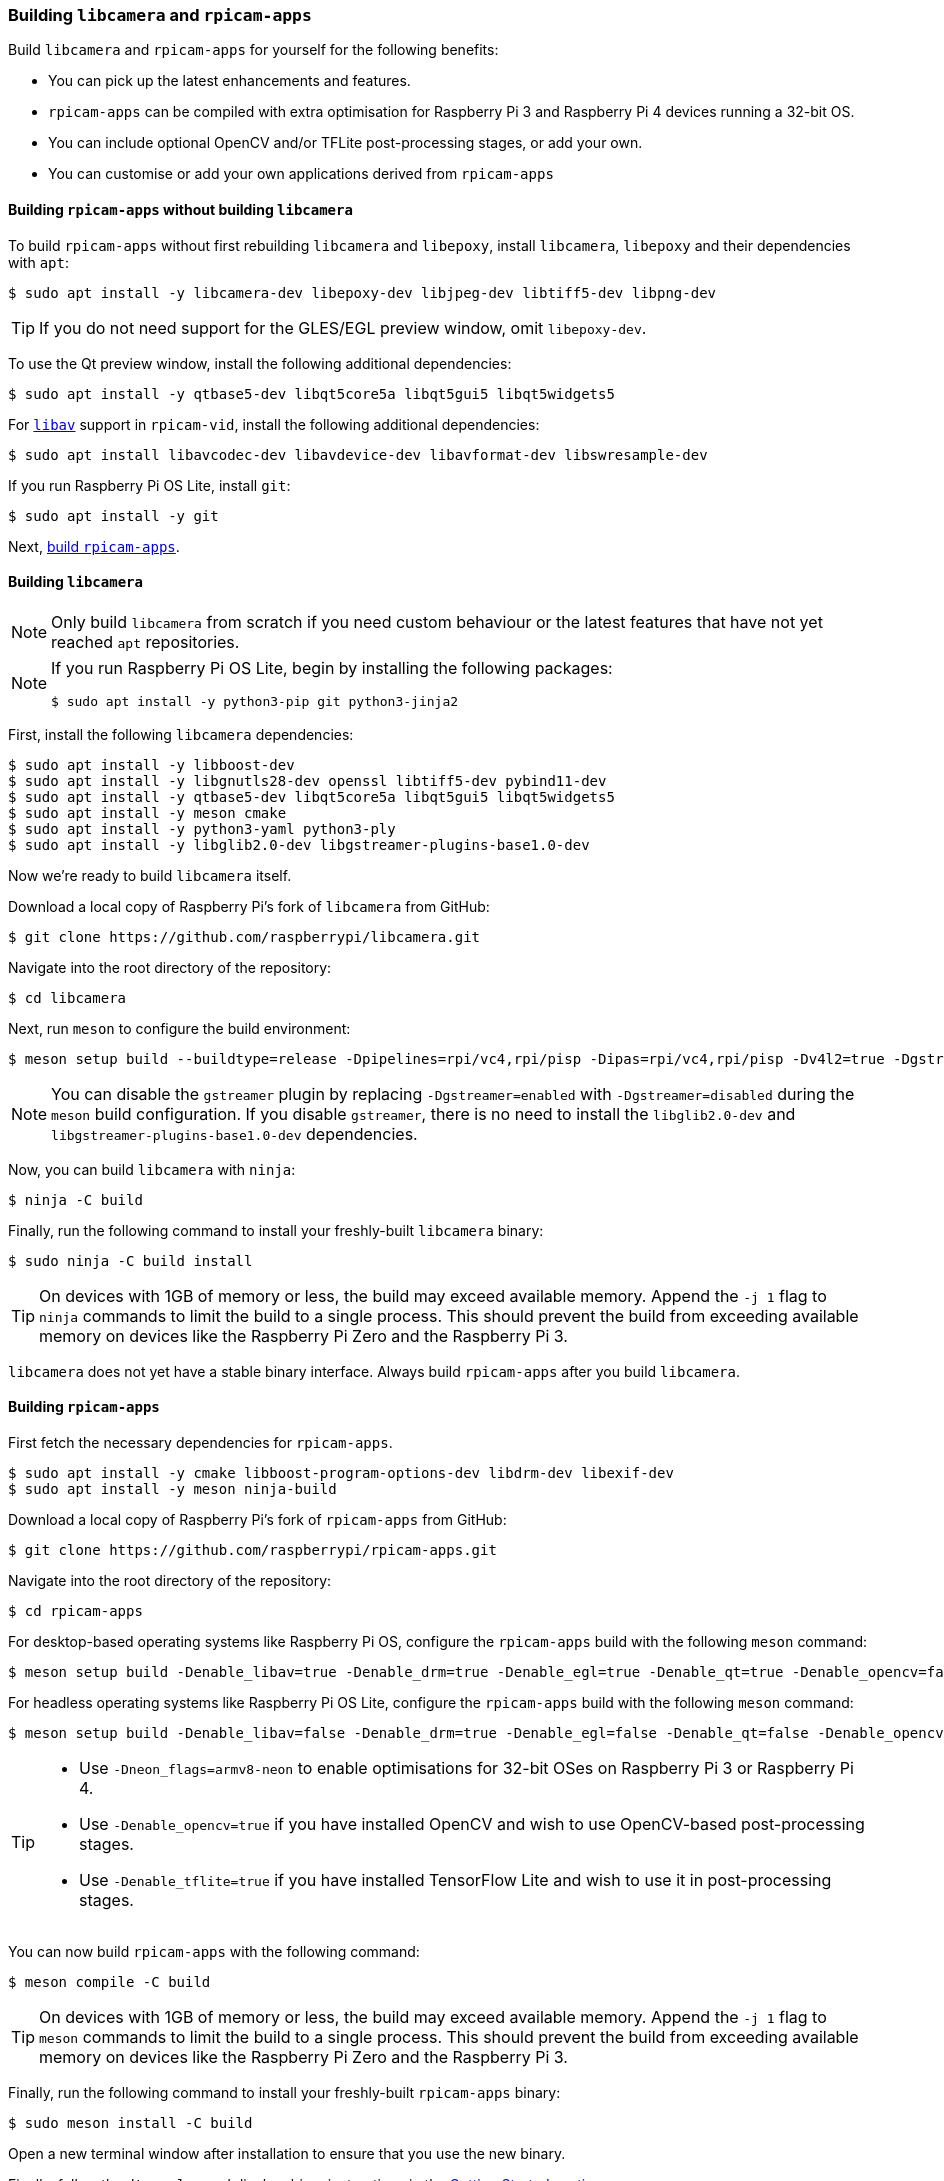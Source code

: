 === Building `libcamera` and `rpicam-apps`

Build `libcamera` and `rpicam-apps` for yourself for the following benefits:

* You can pick up the latest enhancements and features.

* `rpicam-apps` can be compiled with extra optimisation for Raspberry Pi 3 and Raspberry Pi 4 devices running a 32-bit OS.

* You can include optional OpenCV and/or TFLite post-processing stages, or add your own.

* You can customise or add your own applications derived from `rpicam-apps`

==== Building `rpicam-apps` without building `libcamera`

To build `rpicam-apps` without first rebuilding `libcamera` and `libepoxy`, install `libcamera`, `libepoxy` and their dependencies with `apt`:

[source,console]
----
$ sudo apt install -y libcamera-dev libepoxy-dev libjpeg-dev libtiff5-dev libpng-dev
----

TIP: If you do not need support for the GLES/EGL preview window, omit `libepoxy-dev`.

To use the Qt preview window, install the following additional dependencies:

[source,console]
----
$ sudo apt install -y qtbase5-dev libqt5core5a libqt5gui5 libqt5widgets5
----

For xref:camera_software.adoc#libav-integration-with-rpicam-vid[`libav`] support in `rpicam-vid`, install the following additional dependencies:

[source,console]
----
$ sudo apt install libavcodec-dev libavdevice-dev libavformat-dev libswresample-dev
----

If you run Raspberry Pi OS Lite, install `git`:

[source,console]
----
$ sudo apt install -y git
----

Next, xref:camera_software.adoc#building-rpicam-apps[build `rpicam-apps`].

==== Building `libcamera`

NOTE: Only build `libcamera` from scratch if you need custom behaviour or the latest features that have not yet reached `apt` repositories.

[NOTE]
======
If you run Raspberry Pi OS Lite, begin by installing the following packages:

[source,console]
----
$ sudo apt install -y python3-pip git python3-jinja2
----
======

First, install the following `libcamera` dependencies:

[source,console]
----
$ sudo apt install -y libboost-dev
$ sudo apt install -y libgnutls28-dev openssl libtiff5-dev pybind11-dev
$ sudo apt install -y qtbase5-dev libqt5core5a libqt5gui5 libqt5widgets5
$ sudo apt install -y meson cmake
$ sudo apt install -y python3-yaml python3-ply
$ sudo apt install -y libglib2.0-dev libgstreamer-plugins-base1.0-dev
----

Now we're ready to build `libcamera` itself.

Download a local copy of Raspberry Pi's fork of `libcamera` from GitHub:

[source,console]
----
$ git clone https://github.com/raspberrypi/libcamera.git
----

Navigate into the root directory of the repository:

[source,console]
----
$ cd libcamera
----

Next, run `meson` to configure the build environment:

[source,console]
----
$ meson setup build --buildtype=release -Dpipelines=rpi/vc4,rpi/pisp -Dipas=rpi/vc4,rpi/pisp -Dv4l2=true -Dgstreamer=enabled -Dtest=false -Dlc-compliance=disabled -Dcam=disabled -Dqcam=disabled -Ddocumentation=disabled -Dpycamera=enabled
----

NOTE: You can disable the `gstreamer` plugin by replacing `-Dgstreamer=enabled` with `-Dgstreamer=disabled` during the `meson` build configuration. If you disable `gstreamer`, there is no need to install the `libglib2.0-dev` and `libgstreamer-plugins-base1.0-dev` dependencies.

Now, you can build `libcamera` with `ninja`:

[source,console]
----
$ ninja -C build
----

Finally, run the following command to install your freshly-built `libcamera` binary:

[source,console]
----
$ sudo ninja -C build install
----

TIP: On devices with 1GB of memory or less, the build may exceed available memory. Append the `-j 1` flag to `ninja` commands to limit the build to a single process. This should prevent the build from exceeding available memory on devices like the Raspberry Pi Zero and the Raspberry Pi 3.

`libcamera` does not yet have a stable binary interface. Always build `rpicam-apps` after you build `libcamera`.

==== Building `rpicam-apps`

First fetch the necessary dependencies for `rpicam-apps`.

[source,console]
----
$ sudo apt install -y cmake libboost-program-options-dev libdrm-dev libexif-dev
$ sudo apt install -y meson ninja-build
----

Download a local copy of Raspberry Pi's fork of `rpicam-apps` from GitHub:

[source,console]
----
$ git clone https://github.com/raspberrypi/rpicam-apps.git
----

Navigate into the root directory of the repository:

[source,console]
----
$ cd rpicam-apps
----

For desktop-based operating systems like Raspberry Pi OS, configure the `rpicam-apps` build with the following `meson` command:

[source,console]
----
$ meson setup build -Denable_libav=true -Denable_drm=true -Denable_egl=true -Denable_qt=true -Denable_opencv=false -Denable_tflite=false
----

For headless operating systems like Raspberry Pi OS Lite, configure the `rpicam-apps` build with the following `meson` command:

[source,console]
----
$ meson setup build -Denable_libav=false -Denable_drm=true -Denable_egl=false -Denable_qt=false -Denable_opencv=false -Denable_tflite=false
----

[TIP]
======

* Use `-Dneon_flags=armv8-neon` to enable optimisations for 32-bit OSes on Raspberry Pi 3 or Raspberry Pi 4.
* Use `-Denable_opencv=true` if you have installed OpenCV and wish to use OpenCV-based post-processing stages.
* Use `-Denable_tflite=true` if you have installed TensorFlow Lite and wish to use it in post-processing stages.

======

You can now build `rpicam-apps` with the following command:

[source,console]
----
$ meson compile -C build
----

TIP: On devices with 1GB of memory or less, the build may exceed available memory. Append the `-j 1` flag to `meson` commands to limit the build to a single process. This should prevent the build from exceeding available memory on devices like the Raspberry Pi Zero and the Raspberry Pi 3.

Finally, run the following command to install your freshly-built `rpicam-apps` binary:

[source,console]
----
$ sudo meson install -C build
----

Open a new terminal window after installation to ensure that you use the new binary.

Finally, follow the `dtoverlay` and display driver instructions in the  xref:camera_software.adoc#getting-started[Getting Started section].

==== Building `libepoxy`

Rebuilding `libepoxy` should not normally be necessary as this library changes only very rarely. If you do want to build it from scratch, however, please follow the instructions below.

Start by installing the necessary dependencies.

[source,console]
----
$ sudo apt install -y libegl1-mesa-dev
----

Next, download a local copy of the `libepoxy` repository from GitHub:

[source,console]
----
$ git clone https://github.com/anholt/libepoxy.git
----

Navigate into the root directory of the repository:

[source,console]
----
$ cd libepoxy
----

Create a build directory at the root level of the repository, then navigate into that directory:

[source,console]
----
$ mkdir _build
$ cd _build
----

Next, run `meson` to configure the build environment:

[source,console]
----
$ meson
----

Now, you can build `libexpoxy` with `ninja`:

[source,console]
----
$ ninja
----

Finally, run the following command to install your freshly-built `libepoxy` binary:

[source,console]
----
$ sudo ninja install
----
